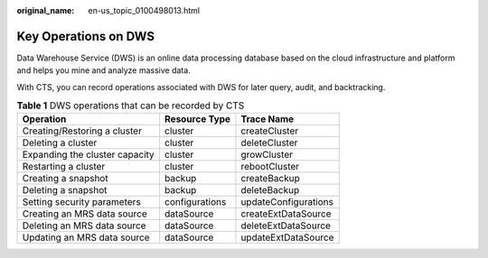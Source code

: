:original_name: en-us_topic_0100498013.html

.. _en-us_topic_0100498013:

Key Operations on DWS
=====================

Data Warehouse Service (DWS) is an online data processing database based on the cloud infrastructure and platform and helps you mine and analyze massive data.

With CTS, you can record operations associated with DWS for later query, audit, and backtracking.

.. table:: **Table 1** DWS operations that can be recorded by CTS

   ============================== ============== ====================
   Operation                      Resource Type  Trace Name
   ============================== ============== ====================
   Creating/Restoring a cluster   cluster        createCluster
   Deleting a cluster             cluster        deleteCluster
   Expanding the cluster capacity cluster        growCluster
   Restarting a cluster           cluster        rebootCluster
   Creating a snapshot            backup         createBackup
   Deleting a snapshot            backup         deleteBackup
   Setting security parameters    configurations updateConfigurations
   Creating an MRS data source    dataSource     createExtDataSource
   Deleting an MRS data source    dataSource     deleteExtDataSource
   Updating an MRS data source    dataSource     updateExtDataSource
   ============================== ============== ====================
